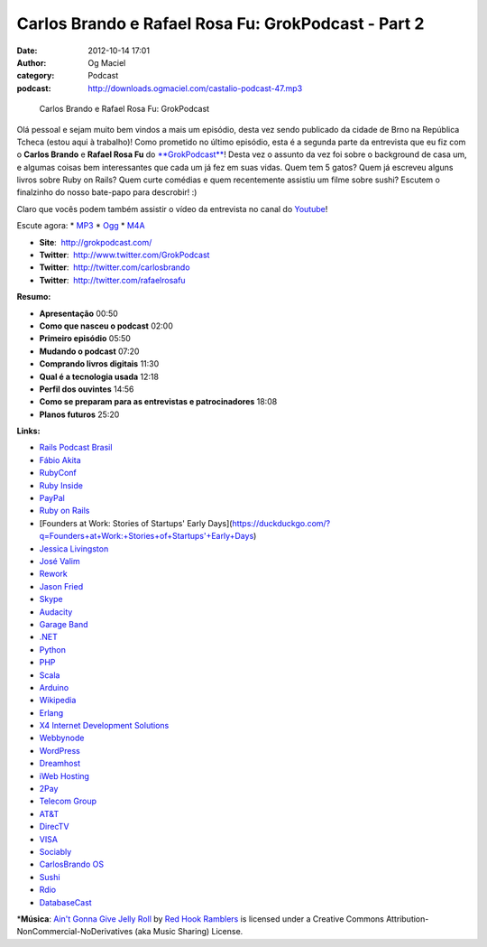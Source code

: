 Carlos Brando e Rafael Rosa Fu: GrokPodcast - Part 2
####################################################
:date: 2012-10-14 17:01
:author: Og Maciel
:category: Podcast
:podcast: http://downloads.ogmaciel.com/castalio-podcast-47.mp3

.. figure:: {filename}/images/grokpodcast.png
   :alt: Carlos Brando e Rafael Rosa Fu: GrokPodcast

   Carlos Brando e Rafael Rosa Fu: GrokPodcast

Olá pessoal e sejam muito bem vindos a mais um episódio, desta vez sendo
publicado da cidade de Brno na República Tcheca (estou aqui à trabalho)!
Como prometido no último episódio, esta é a segunda parte da entrevista
que eu fiz com o **Carlos Brando** e **Rafael Rosa Fu** do
`**GrokPodcast** <http://grokpodcast.com/>`__! Desta vez o assunto da
vez foi sobre o background de casa um, e algumas coisas bem
interessantes que cada um já fez em suas vidas. Quem tem 5 gatos? Quem
já escreveu alguns livros sobre Ruby on Rails? Quem curte comédias e
quem recentemente assistiu um filme sobre sushi? Escutem o finalzinho do
nosso bate-papo para descrobir! :)

Claro que vocês podem também assistir o vídeo da entrevista no canal do
`Youtube <http://bit.ly/QDn1p2>`__!

Escute agora: \*
`MP3 <http://downloads.ogmaciel.com/castalio-podcast-47.mp3>`__ \*
`Ogg <http://downloads.ogmaciel.com/castalio-podcast-47.ogg>`__ \*
`M4A <http://downloads.ogmaciel.com/castalio-podcast-47.m4a>`__

-  **Site**:  http://grokpodcast.com/
-  **Twitter**:  http://www.twitter.com/GrokPodcast
-  **Twitter**:  http://twitter.com/carlosbrando
-  **Twitter**:  http://twitter.com/rafaelrosafu

**Resumo:**

-  **Apresentação** 00:50
-  **Como que nasceu o podcast** 02:00
-  **Primeiro episódio** 05:50
-  **Mudando o podcast** 07:20
-  **Comprando livros digitais** 11:30
-  **Qual é a tecnologia usada** 12:18
-  **Perfil dos ouvintes** 14:56
-  **Como se preparam para as entrevistas e patrocinadores** 18:08
-  **Planos futuros** 25:20

**Links:**

-  `Rails Podcast
   Brasil <https://duckduckgo.com/?q=Rails+Podcast+Brasil>`__
-  `Fábio Akita <https://duckduckgo.com/?q=Fábio+Akita>`__
-  `RubyConf <https://duckduckgo.com/?q=RubyConf>`__
-  `Ruby Inside <https://duckduckgo.com/?q=Ruby+Inside>`__
-  `PayPal <https://duckduckgo.com/?q=PayPal>`__
-  `Ruby on Rails <https://duckduckgo.com/?q=Ruby+on+Rails>`__
-  [Founders at Work: Stories of Startups' Early
   Days](https://duckduckgo.com/?q=Founders+at+Work:+Stories+of+Startups'+Early+Days)
-  `Jessica Livingston <https://duckduckgo.com/?q=Jessica+Livingston>`__
-  `José Valim <https://duckduckgo.com/?q=José+Valim>`__
-  `Rework <https://duckduckgo.com/?q=Rework>`__
-  `Jason Fried <https://duckduckgo.com/?q=Jason+Fried>`__
-  `Skype <https://duckduckgo.com/?q=Skype>`__
-  `Audacity <https://duckduckgo.com/?q=Audacity>`__
-  `Garage Band <https://duckduckgo.com/?q=Garage+Band>`__
-  `.NET <https://duckduckgo.com/?q=.NET>`__
-  `Python <https://duckduckgo.com/?q=Python>`__
-  `PHP <https://duckduckgo.com/?q=PHP>`__
-  `Scala <https://duckduckgo.com/?q=Scala>`__
-  `Arduino <https://duckduckgo.com/?q=Arduino>`__
-  `Wikipedia <https://duckduckgo.com/?q=Wikipedia>`__
-  `Erlang <https://duckduckgo.com/?q=Erlang>`__
-  `X4 Internet Development
   Solutions <https://duckduckgo.com/?q=X4+Internet+Development+Solutions>`__
-  `Webbynode <https://duckduckgo.com/?q=Webbynode>`__
-  `WordPress <https://duckduckgo.com/?q=WordPress>`__
-  `Dreamhost <https://duckduckgo.com/?q=Dreamhost>`__
-  `iWeb Hosting <https://duckduckgo.com/?q=iWeb+Hosting>`__
-  `2Pay <https://duckduckgo.com/?q=2Pay>`__
-  `Telecom Group <https://duckduckgo.com/?q=Telecom+Group>`__
-  `AT&T <https://duckduckgo.com/?q=AT&T>`__
-  `DirecTV <https://duckduckgo.com/?q=DirecTV>`__
-  `VISA <https://duckduckgo.com/?q=VISA>`__
-  `Sociably <https://duckduckgo.com/?q=Sociably>`__
-  `CarlosBrando OS <https://duckduckgo.com/?q=CarlosBrando+OS>`__
-  `Sushi <https://duckduckgo.com/?q=Sushi>`__
-  `Rdio <https://duckduckgo.com/?q=Rdio>`__
-  `DatabaseCast <https://duckduckgo.com/?q=DatabaseCast>`__

\*\ **Música**: `Ain't Gonna Give Jelly
Roll <http://freemusicarchive.org/music/Red_Hook_Ramblers/Live__WFMU_on_Antique_Phonograph_Music_Program_with_MAC_Feb_8_2011/Red_Hook_Ramblers_-_12_-_Aint_Gonna_Give_Jelly_Roll>`__
by `Red Hook Ramblers <http://www.redhookramblers.com/>`__ is licensed
under a Creative Commons Attribution-NonCommercial-NoDerivatives (aka
Music Sharing) License.
